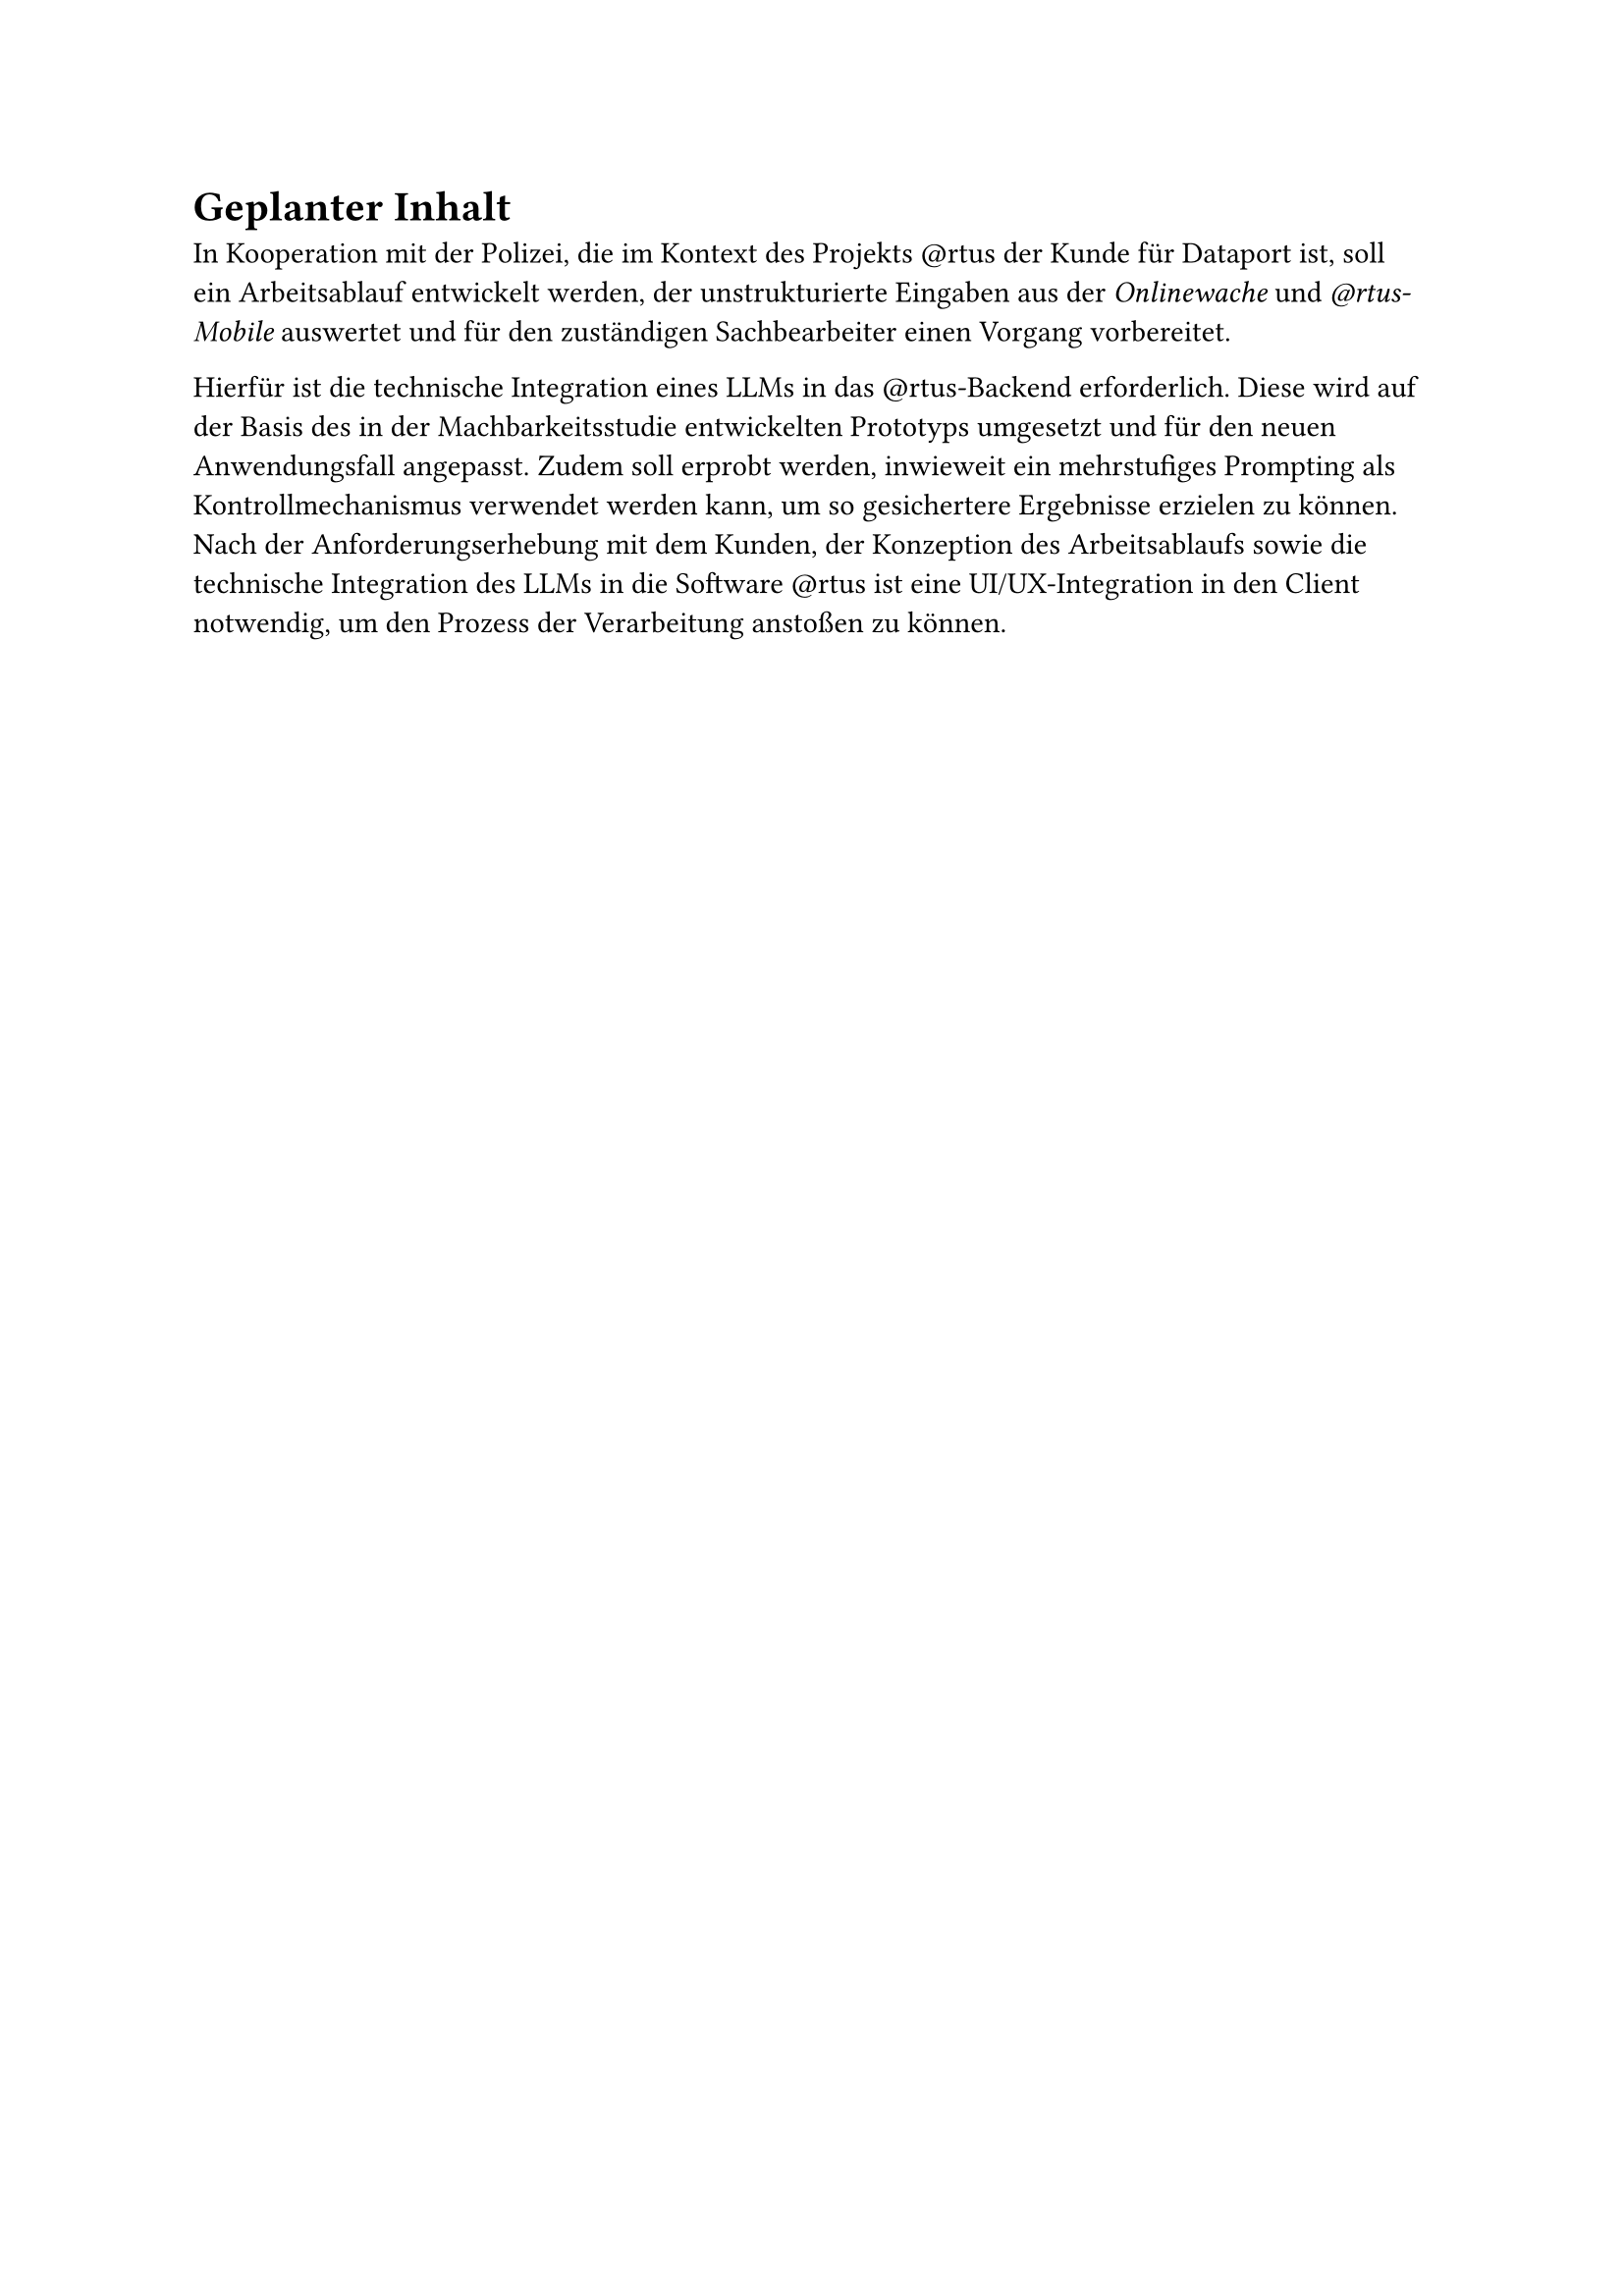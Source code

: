 = Geplanter Inhalt

In Kooperation mit der Polizei, die im Kontext des Projekts \@rtus der Kunde für Dataport ist, soll ein Arbeitsablauf entwickelt werden, der unstrukturierte Eingaben aus der _Onlinewache_ und _\@rtus-Mobile_ auswertet und für den zuständigen Sachbearbeiter einen Vorgang vorbereitet.

Hierfür ist die technische Integration eines LLMs in das \@rtus-Backend erforderlich. Diese wird auf der Basis des in der Machbarkeitsstudie entwickelten Prototyps umgesetzt und für den neuen Anwendungsfall angepasst.
Zudem soll erprobt werden, inwieweit ein mehrstufiges Prompting als Kontrollmechanismus verwendet werden kann, um so gesichertere Ergebnisse erzielen zu können. 
Nach der Anforderungserhebung mit dem Kunden, der Konzeption des Arbeitsablaufs sowie die technische Integration des LLMs in die Software \@rtus ist eine UI/UX-Integration in den Client notwendig, um den Prozess der Verarbeitung anstoßen zu können. 


